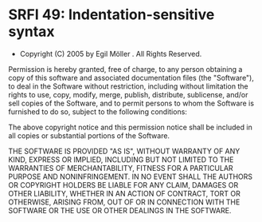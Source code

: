 * SRFI 49: Indentation-sensitive syntax
- Copyright (C) 2005 by Egil Möller . All Rights Reserved.

Permission is hereby granted, free of charge, to any person obtaining
a copy of this software and associated documentation files (the
"Software"), to deal in the Software without restriction, including
without limitation the rights to use, copy, modify, merge, publish,
distribute, sublicense, and/or sell copies of the Software, and to
permit persons to whom the Software is furnished to do so, subject to
the following conditions:

The above copyright notice and this permission notice shall be
included in all copies or substantial portions of the Software.

THE SOFTWARE IS PROVIDED "AS IS", WITHOUT WARRANTY OF ANY KIND,
EXPRESS OR IMPLIED, INCLUDING BUT NOT LIMITED TO THE WARRANTIES OF
MERCHANTABILITY, FITNESS FOR A PARTICULAR PURPOSE AND
NONINFRINGEMENT. IN NO EVENT SHALL THE AUTHORS OR COPYRIGHT HOLDERS BE
LIABLE FOR ANY CLAIM, DAMAGES OR OTHER LIABILITY, WHETHER IN AN ACTION
OF CONTRACT, TORT OR OTHERWISE, ARISING FROM, OUT OF OR IN CONNECTION
WITH THE SOFTWARE OR THE USE OR OTHER DEALINGS IN THE SOFTWARE.
